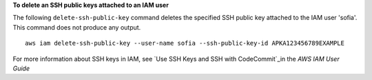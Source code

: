 **To delete an SSH public keys attached to an IAM user**

The following ``delete-ssh-public-key`` command deletes the specified SSH public key attached to the IAM user 'sofia'. This command does not produce any output. ::

    aws iam delete-ssh-public-key --user-name sofia --ssh-public-key-id APKA123456789EXAMPLE

For more information about SSH keys in IAM, see `Use SSH Keys and SSH with CodeCommit`_in the *AWS IAM User Guide*

.. _`Use SSH Keys and SSH with CodeCommit`: https://docs.aws.amazon.com/IAM/latest/UserGuide/id_credentials_ssh-keys.html#ssh-keys-code-commit
